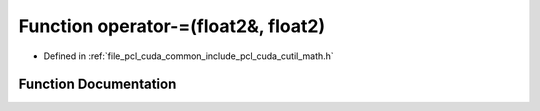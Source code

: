 .. _exhale_function_cuda_2common_2include_2pcl_2cuda_2cutil__math_8h_1a3a8599ce4dc1c790b80ca2eb26048a2e:

Function operator-=(float2&, float2)
====================================

- Defined in :ref:`file_pcl_cuda_common_include_pcl_cuda_cutil_math.h`


Function Documentation
----------------------


.. doxygenfunction:: operator-=(float2&, float2)
